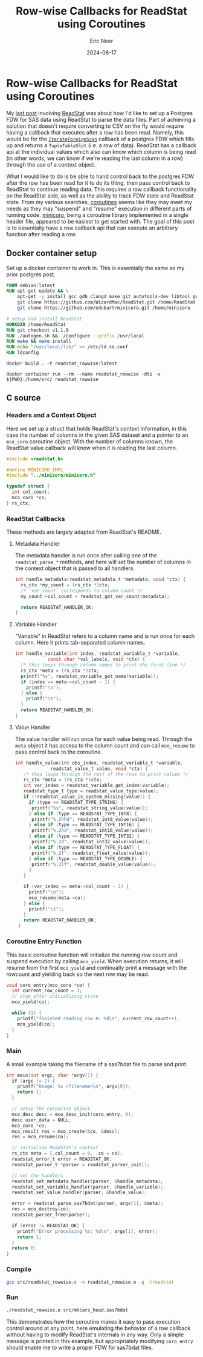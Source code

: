 #+title: Row-wise Callbacks for ReadStat using Coroutines
#+author: Eric Neer
#+date: 2024-06-17
#+tags: C/C++ readstat docker
#+doctype: post
#+property: header-args :exports both :eval never-export :mkdirp t :dir /docker:readstat_rowwise:/home/
#+property: header-args:c :comments link :tangle (concat (file-name-as-directory (file-name-sans-extension (buffer-name))) "readstat_rowwise.c")

* Row-wise Callbacks for ReadStat using Coroutines

My [[file:20240602_postgres_fdw_readstat.org][last post]] involving [[https://github.com/WizardMac/ReadStat][ReadStat]] was about how I'd like to set up a Postgres FDW
for SAS data using ReadStat to parse the data files. Part of achieving a
solution that doesn't require converting to CSV on the fly would require having
a callback that executes after a row has been read. Namely, this would be for
the [[https://www.postgresql.org/docs/current/fdw-callbacks.html][~IterateForeignScan~]] callback of a postgres FDW which fills up and returns a
~TupleTableSlot~ (i.e. a row of data). ReadStat has a callback api at the
individual values which also can know which column is being read (in other
words, we can know if we're reading the last column in a row) through the use of
a context object.

What I would like to do is be able to hand control back to the postgres FDW
after the row has been read for it to do its thing, then pass control back to
ReadStat to continue reading data. This requires a row callback functionality on
the ReadStat side, as well as the ability to track FDW state and ReadStat
state. From my various searches, [[https://www.chiark.greenend.org.uk/~sgtatham/quasiblog/coroutines-philosophy/][coroutines]] seems like they may meet my needs as
they may "suspend" and "resume" execution in different parts of running
code. [[https://github.com/edubart/minicoro][minicoro]], being a coroutine library implemented in a single header file,
appeared to be easiest to get started with. The goal of this post is to
essentially have a row callback api that can execute an arbitrary function after
reading a row.

** Docker container setup

Set up a docker container to work in. This is essentially the same as my prior
postgres post.

#+begin_src dockerfile :tangle (concat (file-name-as-directory (file-name-sans-extension (buffer-name))) "Dockerfile")
  FROM debian:latest
  RUN apt-get update && \
      apt-get -y install gcc gdb clangd make git autotools-dev libtool gettext && \
      git clone https://github.com/WizardMac/ReadStat.git /home/ReadStat && \
      git clone https://github.com/edubart/minicoro.git /home/minicoro

  # setup and install ReadStat
  WORKDIR /home/ReadStat
  RUN git checkout v1.1.9
  RUN ./autogen.sh && ./configure --prefix /usr/local
  RUN make && make install
  RUN echo "/usr/local/lib/" >> /etc/ld.so.conf 
  RUN ldconfig
#+end_src

#+begin_src shell :dir (concat default-directory (file-name-sans-extension (buffer-name))) :results none
  docker build . -t readstat_rowwise:latest
#+end_src

#+begin_src shell :dir (concat default-directory (file-name-sans-extension (buffer-name)))
  docker container run --rm --name readstat_rowwise -dti -v ${PWD}:/home/src/ readstat_rowwise 
#+end_src

#+RESULTS:
: ccfce81cab1e03a2c70b3abeb11837d86ea455fb5cfb240acd0c3ef3e1ae0cd6

** C source

*** Headers and a Context Object

Here we set up a struct that holds ReadStat's context information, in this case
the number of columns in the given SAS dataset and a pointer to an ~mco_coro~
coroutine object. With the number of columns known, the ReadStat value callback
will know when it is reading the last column.

#+begin_src c 
  #include <readstat.h>

  #define MINICORO_IMPL
  #include "../minicoro/minicoro.h"

  typedef struct {
    int col_count;
    mco_coro *co;
  } rs_ctx;
#+end_src

*** ReadStat Callbacks

These methods are largely adapted from ReadStat's README.

**** Metadata Handler

The metadata handler is run once after calling one of the ~readstat_parse_*~
methods, and here will set the number of columns in the context object that is
passed to all handlers.

#+begin_src c
  int handle_metadata(readstat_metadata_t *metadata, void *ctx) {
    rs_ctx *my_count = (rs_ctx *)ctx;
    /* `var_count` corresponds to column count */
    my_count->col_count = readstat_get_var_count(metadata);

    return READSTAT_HANDLER_OK;
  }
#+end_src

**** Variable Handler

"Variable" in ReadStat refers to a column name and is run once for each
column. Here it prints tab-separated column names.

#+begin_src c
  int handle_variable(int index, readstat_variable_t *variable,
			  const char *val_labels, void *ctx) {
    /* this loops through column names to print the first line */
    rs_ctx *meta = (rs_ctx *)ctx;
    printf("%s", readstat_variable_get_name(variable));
    if (index == meta->col_count - 1) {
      printf("\n");
    } else {
      printf("\t");
    }
    return READSTAT_HANDLER_OK;
  }
#+end_src


**** Value Handler

The value handler will run once for each value being read. Through the ~meta~
object it has access to the column count and can call ~mco_resume~ to pass
control back to the coroutine.

#+begin_src c 
  int handle_value(int obs_index, readstat_variable_t *variable,
		       readstat_value_t value, void *ctx) {
     /* this loops through the rest of the rows to print values */
     rs_ctx *meta = (rs_ctx *)ctx;
     int var_index = readstat_variable_get_index(variable);
     readstat_type_t type = readstat_value_type(value);
     if (!readstat_value_is_system_missing(value)) {
       if (type == READSTAT_TYPE_STRING) {
	    printf("%s", readstat_string_value(value));
       } else if (type == READSTAT_TYPE_INT8) {
	    printf("%.2hhd", readstat_int8_value(value));
       } else if (type == READSTAT_TYPE_INT16) {
	    printf("%.2hd", readstat_int16_value(value));
       } else if (type == READSTAT_TYPE_INT32) {
	    printf("%.2d", readstat_int32_value(value));
       } else if (type == READSTAT_TYPE_FLOAT) {
	    printf("%.2f", readstat_float_value(value));
       } else if (type == READSTAT_TYPE_DOUBLE) {
	    printf("%.2lf", readstat_double_value(value));
       }
     }

     if (var_index == meta->col_count - 1) {
       printf("\n");
       mco_resume(meta->co);
     } else {
       printf("\t");
     }
     return READSTAT_HANDLER_OK;
   }
#+end_src

*** Coroutine Entry Function

This basic coroutine function will initialize the running row count and suspend
execution by calling ~mco_yield~. When execution returns, it will resume from
the first ~mco_yield~ and continually print a message with the rowcount and
yielding back so the next row may be read.

#+begin_src c  
  void coro_entry(mco_coro *co) {
    int current_row_count = 1;
    // stop after initializing state
    mco_yield(co);

    while (1) {
      printf("finished reading row #: %d\n", current_row_count++);
      mco_yield(co);
    }
  }
#+end_src


*** Main

A small example taking the filename of a sas7bdat file to parse and print.

#+begin_src c
  int main(int argc, char *argv[]) {
    if (argc != 2) {
      printf("Usage: %s <filename>\n", argv[0]);
      return 1;
    }

    // setup the coroutine object
    mco_desc desc = mco_desc_init(coro_entry, 0);
    desc.user_data = NULL;
    mco_coro *co;
    mco_result res = mco_create(&co, &desc);
    res = mco_resume(co);

    // initialize ReadStat's context
    rs_ctx meta = {.col_count = 0, .co = co};
    readstat_error_t error = READSTAT_OK;
    readstat_parser_t *parser = readstat_parser_init();

    // set the handlers
    readstat_set_metadata_handler(parser, &handle_metadata);
    readstat_set_variable_handler(parser, &handle_variable);
    readstat_set_value_handler(parser, &handle_value);

    error = readstat_parse_sas7bdat(parser, argv[1], &meta);
    res = mco_destroy(co);
    readstat_parser_free(parser);

    if (error != READSTAT_OK) {
      printf("Error processing %s: %d\n", argv[1], error);
      return 1;
    }
    return 0;
  }
#+end_src

*** Compile

#+begin_src sh
  gcc src/readstat_rowwise.c -o readstat_rowwise.o -g -lreadstat
#+end_src

#+RESULTS:

*** Run

#+begin_src sh :results output raw :wrap example
  ./readstat_rowwise.o src/mtcars_head.sas7bdat
#+end_src

#+RESULTS:
#+begin_example
mpg	cyl	disp	hp	drat	wt	qsec	vs	am	gear	carb
21.00	6.00	160.00	110.00	3.90	2.62	16.46	0.00	1.00	4.00	4.00
finished reading row #: 1
21.00	6.00	160.00	110.00	3.90	2.88	17.02	0.00	1.00	4.00	4.00
finished reading row #: 2
22.80	4.00	108.00	93.00	3.85	2.32	18.61	1.00	1.00	4.00	1.00
finished reading row #: 3
21.40	6.00	258.00	110.00	3.08	3.21	19.44	1.00	0.00	3.00	1.00
finished reading row #: 4
18.70	8.00	360.00	175.00	3.15	3.44	17.02	0.00	0.00	3.00	2.00
finished reading row #: 5
18.10	6.00	225.00	105.00	2.76	3.46	20.22	1.00	0.00	3.00	1.00
finished reading row #: 6
#+end_example

This demonstrates how the coroutine makes it easy to pass execution control
around at any point, here emulating the behavior of a row callback without
having to modify ReadStat's internals in any way. Only a simple message is
printed in this example, but appropriately modifying ~coro_entry~ should enable
me to write a proper FDW for sas7bdat files.
